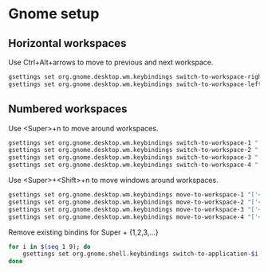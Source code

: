 * Gnome setup
** Horizontal workspaces
   Use Ctrl+Alt+arrows to move to previous and next workspace.
   #+begin_src sh
     gsettings set org.gnome.desktop.wm.keybindings switch-to-workspace-right "['<Ctrl><Alt>Right']"
     gsettings set org.gnome.desktop.wm.keybindings switch-to-workspace-left "['<Ctrl><Alt>Left']"
   #+end_src

   #+RESULTS:

** Numbered workspaces
   Use <Super>+n to move around workspaces.
   #+begin_src sh
     gsettings set org.gnome.desktop.wm.keybindings switch-to-workspace-1 "['<Super>1']"
     gsettings set org.gnome.desktop.wm.keybindings switch-to-workspace-2 "['<Super>2']"
     gsettings set org.gnome.desktop.wm.keybindings switch-to-workspace-3 "['<Super>3']"
     gsettings set org.gnome.desktop.wm.keybindings switch-to-workspace-4 "['<Super>4']"
   #+end_src

   #+RESULTS:

   Use <Super>+<Shift>+n to move windows around workspaces.
   #+begin_src sh
     gsettings set org.gnome.desktop.wm.keybindings move-to-workspace-1 "['<Super><Shift>1']"
     gsettings set org.gnome.desktop.wm.keybindings move-to-workspace-2 "['<Super><Shift>2']"
     gsettings set org.gnome.desktop.wm.keybindings move-to-workspace-3 "['<Super><Shift>3']"
     gsettings set org.gnome.desktop.wm.keybindings move-to-workspace-4 "['<Super><Shift>4']"
   #+end_src

   #+RESULTS:

   Remove existing bindins for Super + {1,2,3,...}
   #+begin_src sh
     for i in $(seq 1 9); do
         gsettings set org.gnome.shell.keybindings switch-to-application-$i "['']"
     done
   #+end_src

   #+RESULTS:
